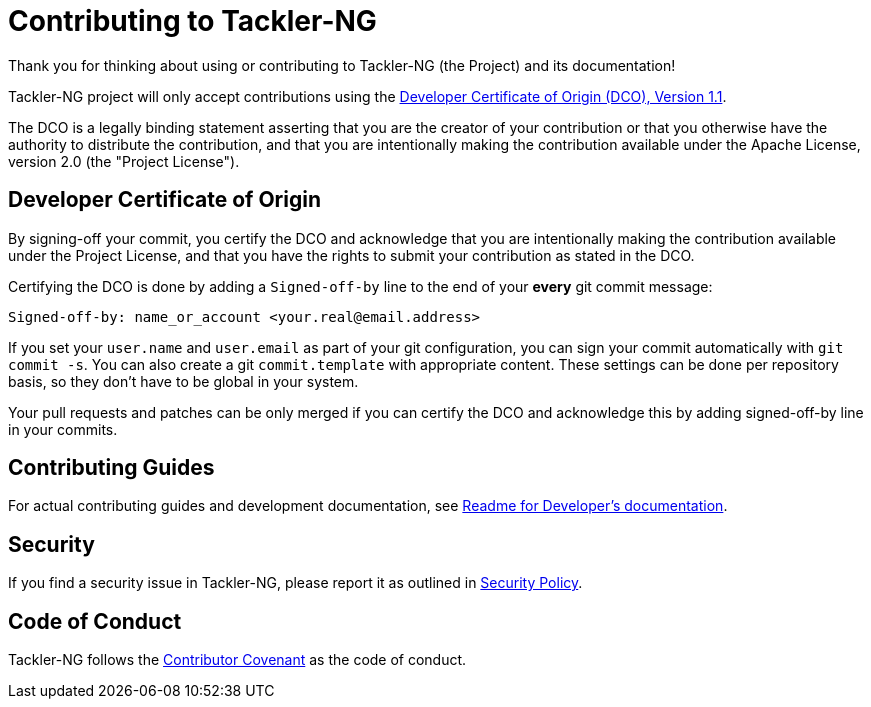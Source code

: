 = Contributing to Tackler-NG

Thank you for thinking about using or contributing to Tackler-NG
(the Project) and its documentation!

Tackler-NG project will only accept contributions using the
link:./DCO[Developer Certificate of Origin (DCO), Version 1.1].

The DCO is a legally binding statement asserting that you are the creator of
your contribution or that you otherwise have the authority to distribute
the contribution, and that you are intentionally making the contribution
available under the Apache License, version 2.0 (the "Project License").


== Developer Certificate of Origin

By signing-off your commit, you certify the DCO and acknowledge that you are
intentionally making the contribution available under the Project License,
and that you have the rights to submit your contribution as stated in the DCO.

Certifying the DCO is done by adding a `Signed-off-by` line to the end of your
**every** git commit message:

    Signed-off-by: name_or_account <your.real@email.address>

If you set your `user.name` and `user.email` as part of your git configuration,
you can sign your commit automatically with `git commit -s`.  You can also create
a git `commit.template` with appropriate content.  These  settings can be done per
repository basis, so they don't have to be global in your system.

Your pull requests and patches can be only merged if you can certify the DCO
and acknowledge this by adding signed-off-by line in your commits.


== Contributing Guides

For actual contributing guides and development documentation, see
link:./docs/devel/readme.adoc[Readme for Developer's documentation].


== Security

If you find a security issue in Tackler-NG, please report it as outlined in
link:./SECURITY.adoc[Security Policy].


== Code of Conduct

Tackler-NG follows the link:./CODE_OF_CONDUCT.adoc[Contributor Covenant]
as the code of conduct.
